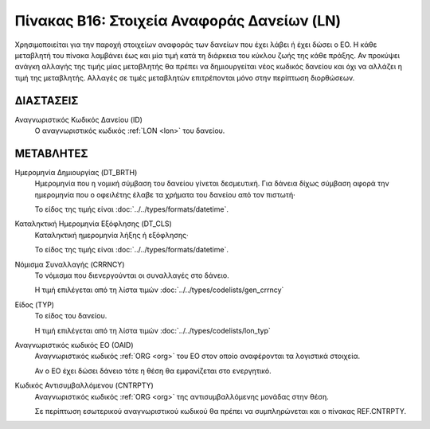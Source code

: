 
Πίνακας B16: Στοιχεία Αναφοράς Δανείων (LN)
===========================================
Χρησιμοποιείται για την παροχή στοιχείων αναφοράς των δανείων που έχει λάβει ή
έχει δώσει ο ΕΟ. Η κάθε μεταβλητή του πίνακα λαμβάνει έως και μία τιμή κατά τη
διάρκεια του κύκλου ζωής της κάθε πράξης.  Αν προκύψει ανάγκη αλλαγής της τιμής
μίας μεταβλητής θα πρέπει να δημιουργείται νέος κωδικός δανείου και όχι να
αλλάζει η τιμή της μεταβλητής.  Αλλαγές σε τιμές μεταβλητών επιτρέπονται μόνο
στην περίπτωση διορθώσεων.


ΔΙΑΣΤΑΣΕΙΣ
----------

Αναγνωριστικός Κωδικός Δανείου (ID)
    Ο αναγνωριστικός κωδικός :ref:`LON <lon>` του δανείου.


ΜΕΤΑΒΛΗΤΕΣ
----------

Ημερομηνία Δημιουργίας (DT_BRTH)
    Ημερομηνία που η νομική σύμβαση του δανείου γίνεται δεσμευτική.  Για δάνεια δίχως σύμβαση αφορά την ημερομηνία που ο οφειλέτης έλαβε τα χρήματα του δανείου από τον πιστωτή·

    Το είδος της τιμής είναι :doc:`../../types/formats/datetime`.

.. _oilonclose:

Καταληκτική Ημερομηνία Εξόφλησης (DT_CLS)
    Καταληκτική ημερομηνία λήξης ή εξόφλησης·

    Το είδος της τιμής είναι :doc:`../../types/formats/datetime`.
    
.. _loncurrency:

Νόμισμα Συναλλαγής (CRRNCY)
    Το νόμισμα που διενεργούνται οι συναλλαγές στο δάνειο.

    Η τιμή επιλέγεται από τη λίστα τιμών :doc:`../../types/codelists/gen_crrncy`

Είδος (TYP)
    Το είδος του δανείου.

    Η τιμή επιλέγεται από τη λίστα τιμών :doc:`../../types/codelists/lon_typ`

Αναγνωριστικός κωδικός ΕΟ (ΟΑID)
    Αναγνωριστικός κωδικός :ref:`ORG <org>` του ΕΟ στον οποίο αναφέρονται τα
    λογιστικά στοιχεία.
    
    Αν ο ΕΟ έχει δώσει δάνειο τότε η θέση θα εμφανίζεται στο ενεργητικό. 

Κωδικός Αντισυμβαλλόμενου (CNTRPTY)
    Αναγνωριστικός κωδικός :ref:`ORG <org>` της αντισυμβαλλόμενης μονάδας στην
    θέση.
    
    Σε περίπτωση εσωτερικού αναγνωριστικού κωδικού θα πρέπει να συμπληρώνεται
    και ο πίνακας REF.CNTRPTY.
